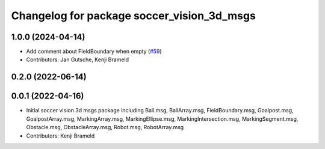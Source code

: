 ^^^^^^^^^^^^^^^^^^^^^^^^^^^^^^^^^^^^^^^^^^^
Changelog for package soccer_vision_3d_msgs
^^^^^^^^^^^^^^^^^^^^^^^^^^^^^^^^^^^^^^^^^^^

1.0.0 (2024-04-14)
------------------
* Add comment about FieldBoundary when empty (`#59 <https://github.com/ros-sports/soccer_interfaces/issues/59>`_)
* Contributors: Jan Gutsche, Kenji Brameld

0.2.0 (2022-06-14)
------------------

0.0.1 (2022-04-16)
------------------
* Initial soccer vision 3d msgs package including Ball.msg, BallArray.msg, FieldBoundary.msg, Goalpost.msg, GoalpostArray.msg, MarkingArray.msg, MarkingEllipse.msg, MarkingIntersection.msg, MarkingSegment.msg, Obstacle.msg, ObstacleArray.msg, Robot.msg, RobotArray.msg
* Contributors: Kenji Brameld
